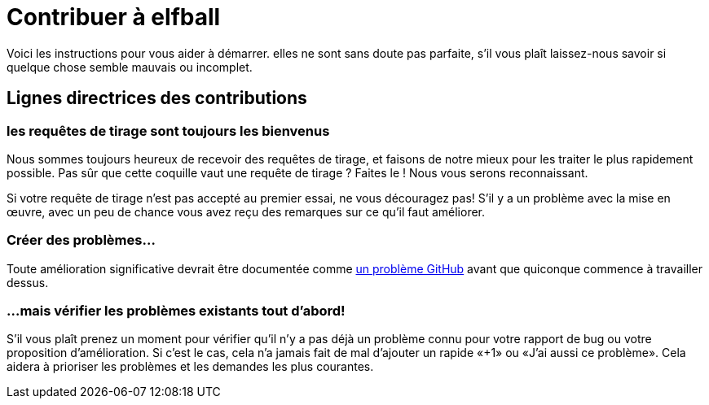 = Contribuer à elfball

Voici les instructions pour vous aider à démarrer. elles ne sont sans doute pas parfaite, s'il vous plaît laissez-nous savoir si quelque chose semble mauvais ou incomplet.

== Lignes directrices des contributions

=== les requêtes de tirage sont toujours les bienvenus

Nous sommes toujours heureux de recevoir des requêtes de tirage, et faisons de notre mieux pour les traiter le plus rapidement possible. Pas sûr que cette coquille vaut une requête de tirage ? Faites le ! Nous vous serons reconnaissant.

Si votre requête de tirage n'est pas accepté au premier essai, ne vous découragez pas! S'il y a un problème avec la mise en œuvre, avec un peu de chance vous avez reçu des remarques sur ce qu'il faut améliorer.

=== Créer des problèmes...

Toute amélioration significative devrait être documentée comme link:https://github.com/deild/elfball/issues[un problème GitHub] avant que quiconque commence à travailler dessus.

=== ...mais vérifier les problèmes existants tout d'abord!

S'il vous plaît prenez un moment pour vérifier qu'il n'y a pas déjà un problème connu pour votre rapport de bug ou votre proposition d'amélioration. Si c'est le cas, cela n'a jamais fait de mal d'ajouter un rapide «+1» ou «J'ai aussi ce problème». Cela aidera à prioriser les problèmes et les demandes les plus courantes.

